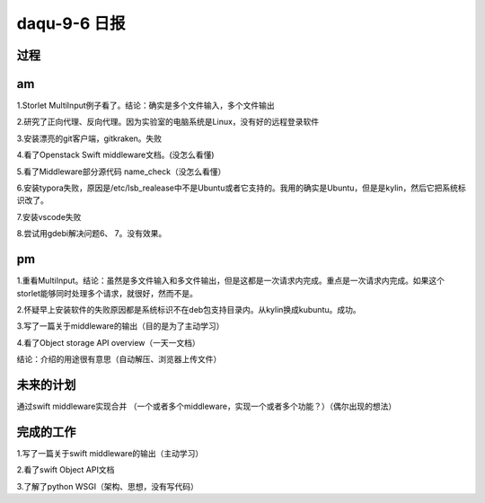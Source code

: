daqu-9-6 日报
================

过程
----

am
--

1.Storlet MultiInput例子看了。结论：确实是多个文件输入，多个文件输出

2.研究了正向代理、反向代理。因为实验室的电脑系统是Linux，没有好的远程登录软件

3.安装漂亮的git客户端，gitkraken。失败

4.看了Openstack Swift middleware文档。(没怎么看懂)

5.看了Middleware部分源代码 name\_check（没怎么看懂）

6.安装typora失败，原因是/etc/lsb\_realease中不是Ubuntu或者它支持的。我用的确实是Ubuntu，但是是kylin，然后它把系统标识改了。

7.安装vscode失败

8.尝试用gdebi解决问题6、 7。没有效果。

pm
--

1.重看MultiInput。结论：虽然是多文件输入和多文件输出，但是这都是一次请求内完成。重点是一次请求内完成。如果这个storlet能够同时处理多个请求，就很好，然而不是。

2.怀疑早上安装软件的失败原因都是系统标识不在deb包支持目录内。从kylin换成kubuntu。成功。

3.写了一篇关于middleware的输出（目的是为了主动学习）

4.看了Object storage API overview（一天一文档）

结论：介绍的用途很有意思（自动解压、浏览器上传文件）

未来的计划
----------

通过swift middleware实现合并
（一个或者多个middleware，实现一个或者多个功能？）（偶尔出现的想法）

完成的工作
----------

1.写了一篇关于swift middleware的输出（主动学习）

2.看了swift Object API文档

3.了解了python WSGI（架构、思想，没有写代码）
